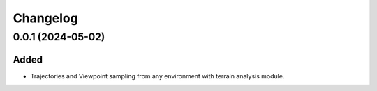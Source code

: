 Changelog
---------

0.0.1 (2024-05-02)
~~~~~~~~~~~~~~~~~~

Added
^^^^^
- Trajectories and Viewpoint sampling from any environment with terrain analysis module.
